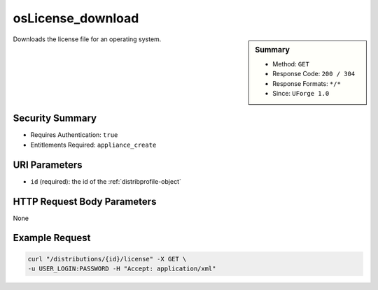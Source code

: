 .. Copyright (c) 2007-2016 UShareSoft, All rights reserved

.. _osLicense-download:

osLicense_download
------------------

.. function:: GET /distributions/{id}/license

.. sidebar:: Summary

	* Method: ``GET``
	* Response Code: ``200 / 304``
	* Response Formats: ``*/*``
	* Since: ``UForge 1.0``

Downloads the license file for an operating system.

Security Summary
~~~~~~~~~~~~~~~~

* Requires Authentication: ``true``
* Entitlements Required: ``appliance_create``

URI Parameters
~~~~~~~~~~~~~~

* ``id`` (required): the id of the :ref:`distribprofile-object`

HTTP Request Body Parameters
~~~~~~~~~~~~~~~~~~~~~~~~~~~~

None

Example Request
~~~~~~~~~~~~~~~

.. code-block:: bash

	curl "/distributions/{id}/license" -X GET \
	-u USER_LOGIN:PASSWORD -H "Accept: application/xml"

.. seealso::

	 * :ref:`distribprofile-object`
	 * :ref:`os-create`
	 * :ref:`os-getAll`
	 * :ref:`os-get`
	 * :ref:`os-update`
	 * :ref:`osAccess-update`
	 * :ref:`osLogo-download`
	 * :ref:`osLogo-downloadFile`
	 * :ref:`osPkg-getAll`
	 * :ref:`osPkg-get`
	 * :ref:`osPkgUpdates-getAll`
